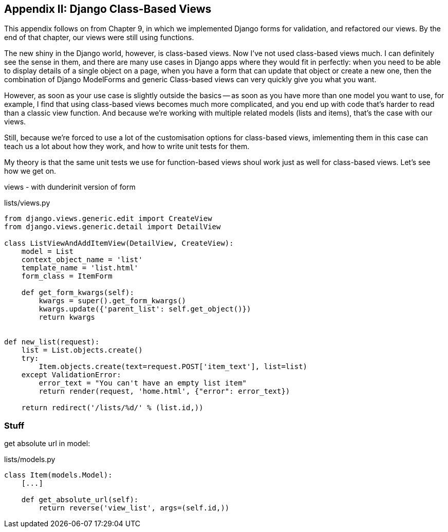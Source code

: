 [[appendix1]]
Appendix II: Django Class-Based Views
-------------------------------------

This appendix follows on from Chapter 9, in which we implemented Django forms
for validation, and refactored our views.  By the end of that chapter, our
views were still using functions.

The new shiny in the Django world, however, is class-based views. Now I've
not used class-based views much. I can definitely see the sense in them, 
and there are many use cases in Django apps where they would fit in perfectly:
when you need to be able to display details of a single object on a page,
when you have a form that can update that object or create a new one, then
the combination of Django ModelForms and generic Class-based views can very
quickly give you what you want.

However, as soon as your use case is slightly outside the basics -- as soon
as you have more than one model you want to use, for example, I find that
using class-based views becomes much more complicated, and you end up with
code that's harder to read than a classic view function.  And because
we're working with multiple related models (lists and items), that's the
case with our views.

Still, because we're forced to use a lot of the customisation options for
class-based views, imlementing them in this case can teach us a lot about
how they work, and how to write unit tests for them.

My theory is that the same unit tests we use for function-based views shoul
work just as well for class-based views.  Let's see how we get on.



views - with dunderinit version of form

[source,python]
.lists/views.py
----
from django.views.generic.edit import CreateView
from django.views.generic.detail import DetailView

class ListViewAndAddItemView(DetailView, CreateView):
    model = List
    context_object_name = 'list'
    template_name = 'list.html'
    form_class = ItemForm

    def get_form_kwargs(self):
        kwargs = super().get_form_kwargs()
        kwargs.update({'parent_list': self.get_object()})
        return kwargs


def new_list(request):
    list = List.objects.create()
    try:
        Item.objects.create(text=request.POST['item_text'], list=list)
    except ValidationError:
        error_text = "You can't have an empty list item"
        return render(request, 'home.html', {"error": error_text})

    return redirect('/lists/%d/' % (list.id,))
----


Stuff
~~~~~

get absolute url in model:

[source,python]
.lists/models.py
----

class Item(models.Model):
    [...]

    def get_absolute_url(self):
        return reverse('view_list', args=(self.id,))
----

